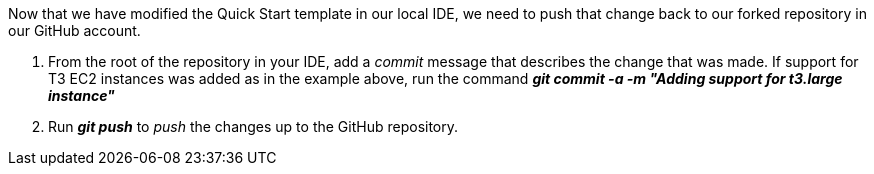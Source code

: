 Now that we have modified the Quick Start template in our local IDE, we need to push that change back to our forked repository in our GitHub account.

1. From the root of the repository in your IDE, add a _commit_ message that describes the change that was made. If support for T3 EC2 instances was added as in the example above, run the command *_git commit -a -m "Adding support for t3.large instance"_*
2. Run *_git push_* to _push_ the changes up to the GitHub repository.